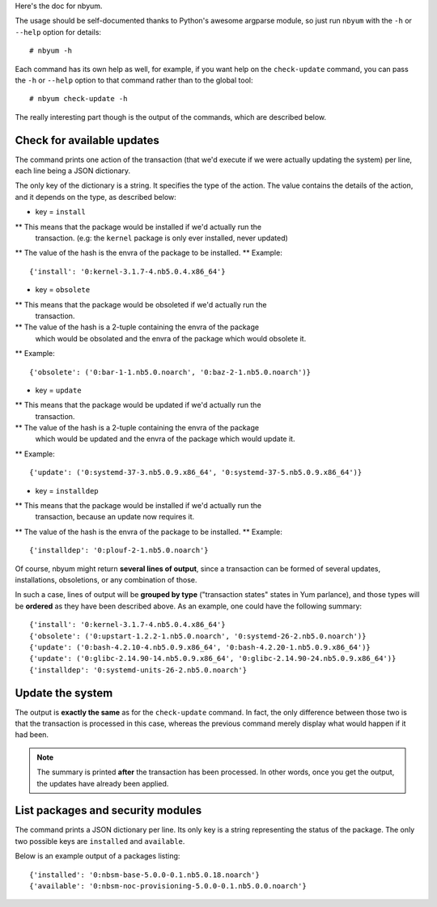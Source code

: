 Here's the doc for nbyum.

The usage should be self-documented thanks to Python's awesome argparse module,
so just run ``nbyum`` with the ``-h`` or ``--help`` option for details::

    # nbyum -h

Each command has its own help as well, for example, if you want help on the
``check-update`` command, you can pass the ``-h`` or ``--help`` option to that
command rather than to the global tool::

    # nbyum check-update -h

The really interesting part though is the output of the commands, which are
described below.

Check for available updates
===========================

The command prints one action of the transaction (that we'd execute if we were
actually updating the system) per line, each line being a JSON dictionary.

The only key of the dictionary is a string. It specifies the type of the
action. The value contains the details of the action, and it depends on the
type, as described below:

* key = ``install``

** This means that the package would be installed if we'd actually run the
   transaction. (e.g: the ``kernel`` package is only ever installed, never
   updated)
** The value of the hash is the envra of the package to be installed.
** Example::

    {'install': '0:kernel-3.1.7-4.nb5.0.4.x86_64'}

* key = ``obsolete``

** This means that the package would be obsoleted if we'd actually run the
   transaction.
** The value of the hash is a 2-tuple containing the envra of the package
   which would be obsolated and the envra of the package which would obsolete
   it.
** Example::

    {'obsolete': ('0:bar-1-1.nb5.0.noarch', '0:baz-2-1.nb5.0.noarch')}

* key = ``update``

** This means that the package would be updated if we'd actually run the
   transaction.
** The value of the hash is a 2-tuple containing the envra of the package
   which would be updated and the envra of the package which would update it.
** Example::

    {'update': ('0:systemd-37-3.nb5.0.9.x86_64', '0:systemd-37-5.nb5.0.9.x86_64')}

* key = ``installdep``

** This means that the package would be installed if we'd actually run the
   transaction, because an update now requires it.
** The value of the hash is the envra of the package to be installed.
** Example::

    {'installdep': '0:plouf-2-1.nb5.0.noarch'}

Of course, nbyum might return **several lines of output**, since a transaction
can be formed of several updates, installations, obsoletions, or any
combination of those.

In such a case, lines of output will be **grouped by type**
("transaction states" states in Yum parlance), and those types will be
**ordered** as they have been described above. As an example, one could have
the following summary::

    {'install': '0:kernel-3.1.7-4.nb5.0.4.x86_64'}
    {'obsolete': ('0:upstart-1.2.2-1.nb5.0.noarch', '0:systemd-26-2.nb5.0.noarch')}
    {'update': ('0:bash-4.2.10-4.nb5.0.9.x86_64', '0:bash-4.2.20-1.nb5.0.9.x86_64')}
    {'update': ('0:glibc-2.14.90-14.nb5.0.9.x86_64', '0:glibc-2.14.90-24.nb5.0.9.x86_64')}
    {'installdep': '0:systemd-units-26-2.nb5.0.noarch'}

Update the system
=================

The output is **exactly the same** as for the ``check-update`` command. In
fact, the only difference between those two is that the transaction is
processed in this case, whereas the previous command merely display what would
happen if it had been.

.. note::
    The summary is printed **after** the transaction has been processed. In
    other words, once you get the output, the updates have already been
    applied.

List packages and security modules
==================================

The command prints a JSON dictionary per line. Its only key is a string
representing the status of the package. The only two possible keys are
``installed`` and ``available``.

Below is an example output of a packages listing::

    {'installed': '0:nbsm-base-5.0.0-0.1.nb5.0.18.noarch'}
    {'available': '0:nbsm-noc-provisioning-5.0.0-0.1.nb5.0.0.noarch'}
